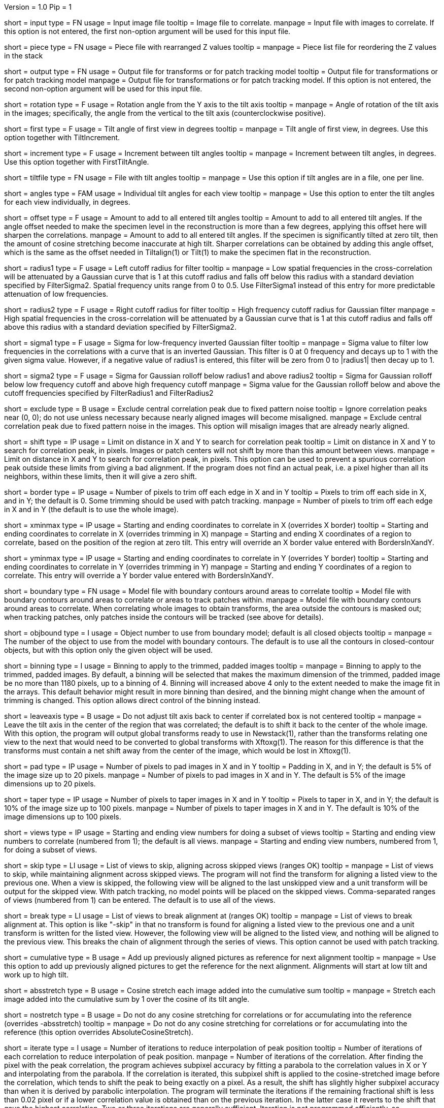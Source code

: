 Version = 1.0
Pip = 1

[Field = InputFile]
short = input
type = FN
usage = Input image file
tooltip = Image file to correlate.
manpage = Input file with images to correlate.  If this option
is not entered, the first non-option argument will be used for this input
file.

[Field = PieceListFile]
short = piece
type = FN
usage = Piece file with rearranged Z values
tooltip = 
manpage = Piece list file for reordering the Z values in the stack

[Field = OutputFile]
short = output
type = FN
usage = Output file for transforms or for patch tracking model
tooltip = Output file for transformations or for patch tracking model
manpage = Output file for transformations or for patch tracking model.  If
this option is not entered, the second non-option argument will be used for
this input file.

[Field = RotationAngle]
short = rotation
type = F
usage = Rotation angle from the Y axis to the tilt axis
tooltip = 
manpage = Angle of rotation of the tilt axis in the images; specifically, the
angle from the vertical to the tilt axis (counterclockwise positive).

[Field = FirstTiltAngle]
short = first
type = F
usage = Tilt angle of first view in degrees
tooltip = 
manpage = Tilt angle of first view, in degrees.  Use this option together with
TiltIncrement.

[Field = TiltIncrement]
short = increment
type = F
usage = Increment between tilt angles
tooltip = 
manpage = Increment between tilt angles, in degrees.  Use this option together
with FirstTiltAngle.

[Field = TiltFile]
short = tiltfile
type = FN
usage = File with tilt angles
tooltip = 
manpage = Use this option if tilt angles are in a file, one per line.

[Field = TiltAngles]
short = angles
type = FAM
usage = Individual tilt angles for each view
tooltip = 
manpage = Use this option to enter the tilt angles for each view individually,
in degrees.

[Field = AngleOffset]
short = offset
type = F
usage = Amount to add to all entered tilt angles
tooltip = Amount to add to all entered tilt angles.  If the angle offset
needed to make the specimen level in the reconstruction is more than a few
degrees, applying this offset here will sharpen the correlations.
manpage = Amount to add to all entered tilt angles.  If the specimen is 
significantly tilted at zero tilt, then the amount of cosine stretching become
inaccurate at high tilt.  Sharper correlations can be obtained by adding this
angle offset, which is the same as the offset needed in Tiltalign(1) or
Tilt(1) to make the specimen flat in the reconstruction.

[Field = FilterRadius1]
short = radius1
type = F
usage = Left cutoff radius for filter
tooltip = 
manpage = Low spatial frequencies in the cross-correlation will be attenuated
by a Gaussian curve that is 1 at this cutoff radius and falls off below this
radius with a standard deviation specified by FilterSigma2.  Spatial
frequency units range from 0 to 0.5.  Use FilterSigma1 instead of this entry
for more predictable attenuation of low frequencies.

[Field = FilterRadius2]
short = radius2
type = F
usage = Right cutoff radius for filter
tooltip = High frequency cutoff radius for Gaussian filter
manpage = High spatial frequencies in the cross-correlation will be attenuated
by a Gaussian curve that is 1 at this cutoff radius and falls off above this
radius with a standard deviation specified by FilterSigma2.

[Field = FilterSigma1]
short = sigma1
type = F
usage = Sigma for low-frequency inverted Gaussian filter
tooltip = 
manpage = Sigma value to filter low frequencies in the correlations with a
curve that is an inverted Gaussian.  This filter is 0 at 0 frequency and decays
up to 1 with the given sigma value.  However, if a negative value of radius1
is entered, this filter will be zero from 0 to |radius1| then decay up to 1.

[Field = FilterSigma2]
short = sigma2
type = F
usage = Sigma for Gaussian rolloff below radius1 and above radius2
tooltip = Sigma for Gaussian rolloff below low frequency cutoff and above 
high frequency cutoff
manpage = Sigma value for the Gaussian rolloff below and above the cutoff
frequencies specified by FilterRadius1 and FilterRadius2

[Field = ExcludeCentralPeak]
short = exclude
type = B
usage = Exclude central correlation peak due to fixed pattern noise
tooltip = Ignore correlation peaks near (0, 0); do not use unless necessary
because nearly aligned images will become misaligned.
manpage = Exclude central correlation peak due to fixed pattern noise in the
images.  This option will misalign images that are already nearly aligned.

[Field = ShiftLimitsXandY]
short = shift
type = IP
usage = Limit on distance in X and Y to search for correlation peak
tooltip = Limit on distance in X and Y to search for correlation peak, in
pixels.  Images or patch centers will not shift by more than this amount
between views.
manpage = Limit on distance in X and Y to search for correlation peak, in
pixels.  This option can be used to prevent a spurious correlation peak outside
these limits from giving a bad alignment.  If the program does not find an
actual peak, i.e. a pixel higher than all its neighbors, within these limits,
then it will give a zero shift.

[Field = BordersInXandY]
short = border
type = IP
usage = Number of pixels to trim off each edge in X and in Y
tooltip = Pixels to trim off each side in X, and in Y; the default is 0.  Some
trimming should be used with patch tracking.
manpage = Number of pixels to trim off each edge in X and in Y (the default is
to use the whole image).

[Field = XMinAndMax]
short = xminmax
type = IP
usage = Starting and ending coordinates to correlate in X (overrides X border)
tooltip = Starting and ending coordinates to correlate in X (overrides
trimming in X)
manpage = Starting and ending X coordinates of a region to correlate, based on
the position of the region at zero tilt.  This
entry will override an X border value entered with BordersInXandY.

[Field = YMinAndMax]
short = yminmax
type = IP
usage = Starting and ending coordinates to correlate in Y (overrides Y border)
tooltip = Starting and ending coordinates to correlate in Y (overrides
trimming in Y)
manpage = Starting and ending Y coordinates of a region to correlate.  This
entry will override a Y border value entered with BordersInXandY.

[Field = BoundaryModel]
short = boundary
type = FN
usage = Model file with boundary contours around areas to correlate
tooltip = Model file with boundary contours around areas to correlate or areas
to track patches within.
manpage = Model file with boundary contours around areas to correlate.  When
correlating whole images to obtain transforms, the area outside the contours
is masked out; when tracking patches, only patches inside the contours will be
tracked (see above for details).

[Field = BoundaryObject]
short = objbound
type = I
usage = Object number to use from boundary model; default is all closed objects
tooltip =
manpage = The number of the object to use from the model with boundary
contours.  The default is to use all the contours in closed-contour objects,
but with this option only the given object will be used.

[Field = BinningToApply]
short = binning
type = I
usage = Binning to apply to the trimmed, padded images
tooltip = 
manpage = Binning to apply to the trimmed, padded images.  By default, a
binning will be selected that makes the maximum dimension of the trimmed,
padded image be no more than 1180 pixels, up to a binning of 4.  Binning will
increased above 4 only to the extent needed to make the image fit in the 
arrays.  This default behavior might result in more binning
than desired, and the binning might change when the amount of trimming
is changed.  This option allows direct control of the binning instead.

[Field = LeaveTiltAxisShifted]
short = leaveaxis
type = B
usage = Do not adjust tilt axis back to center if correlated box is not 
centered
tooltip = 
manpage = Leave the tilt axis in the center of the region that was correlated;
the default is to shift it back to the center of the whole image.  With this
option, the program will output global transforms ready to use in Newstack(1),
rather than the transforms relating one view to the next that would need to be
converted to global transforms with Xftoxg(1).  The reason for this difference
is that the transforms must contain a net shift away from the center of the
image, which would be lost in Xftoxg(1).

[Field = PadsInXandY]
short = pad
type = IP
usage = Number of pixels to pad images in X and in Y
tooltip = Padding in X, and in Y; the default is 5% of the image size up to 20
pixels.
manpage = Number of pixels to pad images in X and in Y.  The default is 5% of
the image dimensions up to 20 pixels.

[Field = TapersInXandY]
short = taper
type = IP
usage = Number of pixels to taper images in X and in Y
tooltip = Pixels to taper in X, and in Y; the default is 10% of the image size
up to 100 pixels.
manpage = Number of pixels to taper images in X and in Y.  The default
is 10% of the image dimensions up to 100 pixels.

[Field = StartingEndingViews]
short = views
type = IP
usage = Starting and ending view numbers for doing a subset of views
tooltip = Starting and ending view numbers to correlate (numbered from 1); 
the default is all views.
manpage = Starting and ending view numbers, numbered from 1, for doing 
a subset of views.

[Field = SkipViews]
short = skip
type = LI
usage = List of views to skip, aligning across skipped views (ranges OK)
tooltip =
manpage = List of views to skip, while maintaining alignment across skipped
views.  The program will not find the transform for aligning a listed view to
the previous one.  When a view is skipped, the following view will be aligned
to the last unskipped view and a unit transform will be output for the skipped
view.  With patch tracking, no model points will be placed on the skipped
views.  Comma-separated ranges of views (numbered from 1) can be entered.  The
default is to use all of the views.

[Field = BreakAtViews]
short = break
type = LI
usage = List of views to break alignment at (ranges OK)
tooltip =
manpage = List of views to break alignment at.  This option is like
"-skip"
in that no transform is found for aligning a listed view to
the previous one and a unit transform is written for the listed view.
However, the following view will be aligned to the
listed view, and nothing will be aligned to the previous view.  This
breaks the chain of alignment through the series of views.  This option
cannot be used with patch tracking.

[Field = CumulativeCorrelation]
short = cumulative
type = B
usage = Add up previously aligned pictures as reference for next alignment
tooltip = 
manpage = Use this option to add up previously aligned pictures to get the
reference for the next alignment.  Alignments will start at low tilt and
work up to high tilt.

[Field = AbsoluteCosineStretch]
short = absstretch
type = B
usage = Cosine stretch each image added into the cumulative sum
tooltip = 
manpage = Stretch each image added into the cumulative sum by 1 over the
cosine of its tilt angle.

[Field = NoCosineStretch]
short = nostretch
type = B
usage = Do not do any cosine stretching for correlations or for accumulating
into the reference (overrides -absstretch)
tooltip = 
manpage = Do not do any cosine stretching for correlations or for accumulating
into the reference (this option overrides AbsoluteCosineStretch).

[Field = IterateCorrelations]
short = iterate
type = I
usage = Number of iterations to reduce interpolation of peak position
tooltip = Number of iterations of each correlation to reduce interpolation of
peak position.
manpage = Number of iterations of the correlation.  After finding the
pixel with the peak correlation, the program achieves subpixel accuracy by
fitting a parabola to the correlation values in X or Y and interpolating from
the parabola.  If the correlation is iterated, this subpixel shift is applied
to the cosine-stretched image
before the correlation, which tends to shift the peak to being exactly on a
pixel.  As a result, the shift has slightly higher subpixel accuracy than when
it is derived by parabolic interpolation.  The program will terminate the
iterations if the remaining fractional shift is less than 0.02 pixel or if 
a lower correlation value is obtained than on the previous iteration.  In the
latter case it reverts to the shift that gave the highest correlation.  Two or
three iterations are generally sufficient.  Iteration is not programmed
efficiently, so computation time will be proportional to the number of
iterations.

[Field = SizeOfPatchesXandY]
short = size
type = IP
usage = Size in X and Y of patches to track by correlation
tooltip =
manpage = Size in X and Y of patches to track by correlation.  This option
will cause the program to track a set of patches of the given size from the
starting view to the high tilt view in each direction, and to output the
positions of the patch centers in an IMOD model.  By default, patches will
overlap in each direction by the default value for the -overlap option (see
below).  You can change the overlap with the -overlap option, specify the
number of patches directly with the -number option, or enter a model of
points to track with the -seed option, but you can enter only one of these
options.  Patch tracking cannot be used with cumulative correlation.

[Field = NumberOfPatchesXandY]
short = number
type = IP
usage = Number of patches in X and Y to track by correlation
tooltip =
manpage = Number of patches in X and Y to track by correlation.  The given
number of patches will be regularly spaced apart and fill the X and Y ranges
of the trimmed image area.

[Field = OverlapOfPatchesXandY]
short = overlap
type = IP
usage = Fractional overlap in X and Y between patches (default 0.33, 0.33)
tooltip =
manpage = Fractional overlap in X and Y between patches that are tracked by
correlation.  These overlaps are used to determine the number of patches when
-number is not entered.  The default, 0.33, 0.33, which will make patches that
overlap by one-third in each direction.  A value of 0 will result in no
overlap, and values less than 0 will result in space between the patches.

[Field = SeedModel]
short = seed
type = FN
usage = Input model file with center points to track by correlation
tooltip =
manpage = Input model file with center points to track by correlation.  Only
points whose patches fit entirely within the trimmed image area at zero
degrees will be tracked.  See above for details.

[Field = SeedObject]
short = objseed
type = I
usage = Number of object to use in seed model; default is all scattered objects
tooltip =
manpage = Number of the object from the seed model with the points for
tracking patches.  The default is to
use all objects containing scattered points; with this option only the given
object will be used. 

[Field = LengthAndOverlap]
short = length
type = IP
usage = Contour length and minimum overlap for breaking contour into pieces
tooltip = Contour length and minimum overlap for breaking contour into
pieces, which will reduce residuals in Tiltalign if patch positions are not
consistent through the whole tilt series.
manpage = When tracking patches by correlation, the default is to produce one
contour per patch passing through the whole set of views.  With this option,
the contour will be broken into pieces of the given length, and overlapping
by at least the given amount.  If the centers of the tracked areas wander
enough to give a bad fit when the resulting model is used in Tiltalign(1),
then breaking the contours into overlapping pieces might improve the fit.
Some overlap is needed to use the model in Tiltalign (1).  

[Field = PrealignmentTransformFile]
short = prexf
type = FN
usage = File with transforms used to align images for patch tracking
tooltip = 
manpage = File with transformations applied to align the images being used for
patch tracking.  With the shift information in these transforms, each patch is
evaluated for whether it contains blank image area because of the shifting.
Patches that are more than 30% blank will not be tracked further, and patches
with some blank area less than this amount will be tapered down to the edge of
the blank area.

[Field = ImagesAreBinned]
short = imagebinned
type = I
usage = The current binning of the images relative to raw stack
tooltip = 
manpage = The current binning of the images relative to the unaligned stack.
This entry is needed to scale the transforms supplied with the -prexf option
if the binning is not 1.

[Field = TestOutput]
short = test
type = FN
usage = File to save processed images and correlations into
tooltip = 
manpage = Specify a filename with this option to have two padded, tapered
images and the cross-correlation saved for every pair of images that are 
correlated. 

[Field = VerboseOutput]
short = verbose
type = B
usage = Output diagnostic information
tooltip =
manpage = 

[Field = ParameterFile]
short = param
type = PF
usage = Read parameter entries from file
tooltip = 
manpage = Read parameter entries as keyword-value pairs from a parameter file.

[Field = usage]
short = help
type = B
usage = Print help output
tooltip = 
manpage = 
